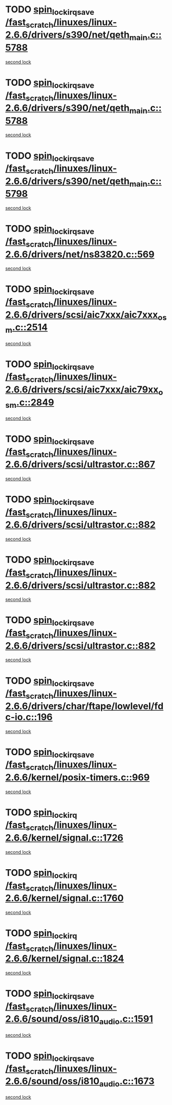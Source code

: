 * TODO [[view:/fast_scratch/linuxes/linux-2.6.6/drivers/s390/net/qeth_main.c::face=ovl-face1::linb=5788::colb=1::cole=18][spin_lock_irqsave /fast_scratch/linuxes/linux-2.6.6/drivers/s390/net/qeth_main.c::5788]]
[[view:/fast_scratch/linuxes/linux-2.6.6/drivers/s390/net/qeth_main.c::face=ovl-face2::linb=5798::colb=2::cole=19][second lock]]
* TODO [[view:/fast_scratch/linuxes/linux-2.6.6/drivers/s390/net/qeth_main.c::face=ovl-face1::linb=5788::colb=1::cole=18][spin_lock_irqsave /fast_scratch/linuxes/linux-2.6.6/drivers/s390/net/qeth_main.c::5788]]
[[view:/fast_scratch/linuxes/linux-2.6.6/drivers/s390/net/qeth_main.c::face=ovl-face2::linb=5810::colb=4::cole=21][second lock]]
* TODO [[view:/fast_scratch/linuxes/linux-2.6.6/drivers/s390/net/qeth_main.c::face=ovl-face1::linb=5798::colb=2::cole=19][spin_lock_irqsave /fast_scratch/linuxes/linux-2.6.6/drivers/s390/net/qeth_main.c::5798]]
[[view:/fast_scratch/linuxes/linux-2.6.6/drivers/s390/net/qeth_main.c::face=ovl-face2::linb=5810::colb=4::cole=21][second lock]]
* TODO [[view:/fast_scratch/linuxes/linux-2.6.6/drivers/net/ns83820.c::face=ovl-face1::linb=569::colb=2::cole=19][spin_lock_irqsave /fast_scratch/linuxes/linux-2.6.6/drivers/net/ns83820.c::569]]
[[view:/fast_scratch/linuxes/linux-2.6.6/drivers/net/ns83820.c::face=ovl-face2::linb=585::colb=3::cole=20][second lock]]
* TODO [[view:/fast_scratch/linuxes/linux-2.6.6/drivers/scsi/aic7xxx/aic7xxx_osm.c::face=ovl-face1::linb=2514::colb=2::cole=19][spin_lock_irqsave /fast_scratch/linuxes/linux-2.6.6/drivers/scsi/aic7xxx/aic7xxx_osm.c::2514]]
[[view:/fast_scratch/linuxes/linux-2.6.6/drivers/scsi/aic7xxx/aic7xxx_osm.c::face=ovl-face2::linb=2514::colb=2::cole=19][second lock]]
* TODO [[view:/fast_scratch/linuxes/linux-2.6.6/drivers/scsi/aic7xxx/aic79xx_osm.c::face=ovl-face1::linb=2849::colb=2::cole=19][spin_lock_irqsave /fast_scratch/linuxes/linux-2.6.6/drivers/scsi/aic7xxx/aic79xx_osm.c::2849]]
[[view:/fast_scratch/linuxes/linux-2.6.6/drivers/scsi/aic7xxx/aic79xx_osm.c::face=ovl-face2::linb=2849::colb=2::cole=19][second lock]]
* TODO [[view:/fast_scratch/linuxes/linux-2.6.6/drivers/scsi/ultrastor.c::face=ovl-face1::linb=867::colb=1::cole=18][spin_lock_irqsave /fast_scratch/linuxes/linux-2.6.6/drivers/scsi/ultrastor.c::867]]
[[view:/fast_scratch/linuxes/linux-2.6.6/drivers/scsi/ultrastor.c::face=ovl-face2::linb=882::colb=1::cole=18][second lock]]
* TODO [[view:/fast_scratch/linuxes/linux-2.6.6/drivers/scsi/ultrastor.c::face=ovl-face1::linb=882::colb=1::cole=18][spin_lock_irqsave /fast_scratch/linuxes/linux-2.6.6/drivers/scsi/ultrastor.c::882]]
[[view:/fast_scratch/linuxes/linux-2.6.6/drivers/scsi/ultrastor.c::face=ovl-face2::linb=893::colb=1::cole=18][second lock]]
* TODO [[view:/fast_scratch/linuxes/linux-2.6.6/drivers/scsi/ultrastor.c::face=ovl-face1::linb=882::colb=1::cole=18][spin_lock_irqsave /fast_scratch/linuxes/linux-2.6.6/drivers/scsi/ultrastor.c::882]]
[[view:/fast_scratch/linuxes/linux-2.6.6/drivers/scsi/ultrastor.c::face=ovl-face2::linb=914::colb=1::cole=18][second lock]]
* TODO [[view:/fast_scratch/linuxes/linux-2.6.6/drivers/scsi/ultrastor.c::face=ovl-face1::linb=882::colb=1::cole=18][spin_lock_irqsave /fast_scratch/linuxes/linux-2.6.6/drivers/scsi/ultrastor.c::882]]
[[view:/fast_scratch/linuxes/linux-2.6.6/drivers/scsi/ultrastor.c::face=ovl-face2::linb=957::colb=4::cole=21][second lock]]
* TODO [[view:/fast_scratch/linuxes/linux-2.6.6/drivers/char/ftape/lowlevel/fdc-io.c::face=ovl-face1::linb=196::colb=1::cole=18][spin_lock_irqsave /fast_scratch/linuxes/linux-2.6.6/drivers/char/ftape/lowlevel/fdc-io.c::196]]
[[view:/fast_scratch/linuxes/linux-2.6.6/drivers/char/ftape/lowlevel/fdc-io.c::face=ovl-face2::linb=243::colb=3::cole=20][second lock]]
* TODO [[view:/fast_scratch/linuxes/linux-2.6.6/kernel/posix-timers.c::face=ovl-face1::linb=969::colb=1::cole=18][spin_lock_irqsave /fast_scratch/linuxes/linux-2.6.6/kernel/posix-timers.c::969]]
[[view:/fast_scratch/linuxes/linux-2.6.6/kernel/posix-timers.c::face=ovl-face2::linb=969::colb=1::cole=18][second lock]]
* TODO [[view:/fast_scratch/linuxes/linux-2.6.6/kernel/signal.c::face=ovl-face1::linb=1726::colb=1::cole=14][spin_lock_irq /fast_scratch/linuxes/linux-2.6.6/kernel/signal.c::1726]]
[[view:/fast_scratch/linuxes/linux-2.6.6/kernel/signal.c::face=ovl-face2::linb=1726::colb=1::cole=14][second lock]]
* TODO [[view:/fast_scratch/linuxes/linux-2.6.6/kernel/signal.c::face=ovl-face1::linb=1760::colb=3::cole=16][spin_lock_irq /fast_scratch/linuxes/linux-2.6.6/kernel/signal.c::1760]]
[[view:/fast_scratch/linuxes/linux-2.6.6/kernel/signal.c::face=ovl-face2::linb=1726::colb=1::cole=14][second lock]]
* TODO [[view:/fast_scratch/linuxes/linux-2.6.6/kernel/signal.c::face=ovl-face1::linb=1824::colb=3::cole=16][spin_lock_irq /fast_scratch/linuxes/linux-2.6.6/kernel/signal.c::1824]]
[[view:/fast_scratch/linuxes/linux-2.6.6/kernel/signal.c::face=ovl-face2::linb=1726::colb=1::cole=14][second lock]]
* TODO [[view:/fast_scratch/linuxes/linux-2.6.6/sound/oss/i810_audio.c::face=ovl-face1::linb=1591::colb=2::cole=19][spin_lock_irqsave /fast_scratch/linuxes/linux-2.6.6/sound/oss/i810_audio.c::1591]]
[[view:/fast_scratch/linuxes/linux-2.6.6/sound/oss/i810_audio.c::face=ovl-face2::linb=1591::colb=2::cole=19][second lock]]
* TODO [[view:/fast_scratch/linuxes/linux-2.6.6/sound/oss/i810_audio.c::face=ovl-face1::linb=1673::colb=2::cole=19][spin_lock_irqsave /fast_scratch/linuxes/linux-2.6.6/sound/oss/i810_audio.c::1673]]
[[view:/fast_scratch/linuxes/linux-2.6.6/sound/oss/i810_audio.c::face=ovl-face2::linb=1591::colb=2::cole=19][second lock]]
